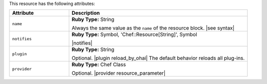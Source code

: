 .. The contents of this file are included in multiple topics.
.. This file should not be changed in a way that hinders its ability to appear in multiple documentation sets.

This resource has the following attributes:

.. list-table::
   :widths: 150 450
   :header-rows: 1

   * - Attribute
     - Description
   * - ``name``
     - **Ruby Type:** String

       Always the same value as the ``name`` of the resource block. |see syntax|
   * - ``notifies``
     - **Ruby Type:** Symbol, 'Chef::Resource[String]', Symbol

       |notifies|

       .. include:: ../../includes_resources_common/includes_resources_common_notifications_syntax_notifies.rst

       .. include:: ../../includes_resources_common/includes_resources_common_notifications_timers.rst
   * - ``plugin``
     - **Ruby Type:** String

       Optional. |plugin reload_by_ohai| The default behavior reloads all plug-ins.
   * - ``provider``
     - **Ruby Type:** Chef Class

       Optional. |provider resource_parameter|

